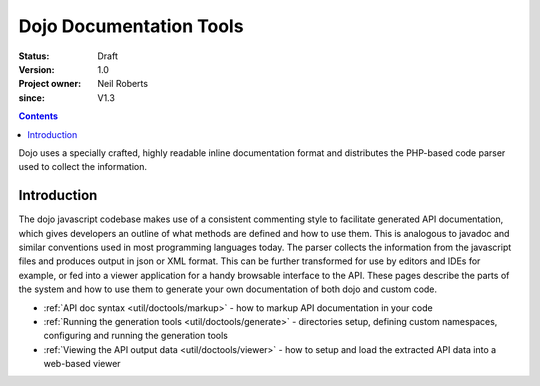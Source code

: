 .. _util/doctools:

========================
Dojo Documentation Tools
========================

:Status: Draft
:Version: 1.0
:Project owner: Neil Roberts
:since: V1.3

.. contents::
   :depth: 2

Dojo uses a specially crafted, highly readable inline documentation format and distributes the PHP-based code parser used to collect the information.

Introduction
============

The dojo javascript codebase makes use of a consistent commenting style to facilitate generated API documentation, which gives developers an outline of what methods are defined and how to use them. This is analogous to javadoc and similar conventions used in most programming languages today. The parser collects the information from the javascript files and produces output in json or XML format. This can be further transformed for use by editors and IDEs for example, or fed into a viewer application for a handy browsable interface to the API.  These pages describe the parts of the system and how to use them to generate your own documentation of both dojo and custom code.

* :ref:`API doc syntax <util/doctools/markup>` - how to markup API documentation in your code

* :ref:`Running the generation tools <util/doctools/generate>` - directories setup, defining custom namespaces, configuring and running the generation tools

* :ref:`Viewing the API output data <util/doctools/viewer>` - how to setup and load the extracted API data into a web-based viewer
